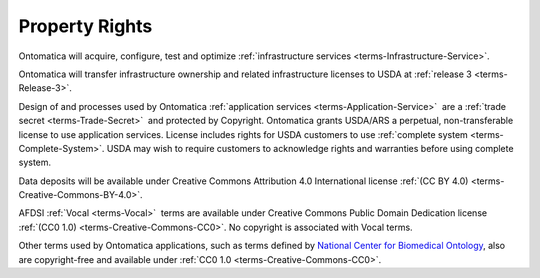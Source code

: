 
.. _core-rights:

===============
Property Rights
===============

Ontomatica will acquire, configure, test and optimize :ref:`infrastructure services <terms-Infrastructure-Service>`.

Ontomatica will transfer infrastructure ownership and related infrastructure licenses to USDA at :ref:`release 3 <terms-Release-3>`.

Design of and processes used by Ontomatica :ref:`application services <terms-Application-Service>` |_| are a :ref:`trade secret <terms-Trade-Secret>` |_| and protected by Copyright. Ontomatica grants USDA/ARS a perpetual, non-transferable license to use application services. License includes rights for USDA customers to use :ref:`complete system <terms-Complete-System>`. USDA may wish to require customers to acknowledge rights and warranties before using complete system.

Data deposits will be available under Creative Commons Attribution 4.0 International license :ref:`(CC BY 4.0) <terms-Creative-Commons-BY-4.0>`.

AFDSI :ref:`Vocal <terms-Vocal>` |_| terms are available under Creative Commons Public Domain Dedication license :ref:`(CC0 1.0) <terms-Creative-Commons-CC0>`. No copyright is associated with Vocal terms.

Other terms used by Ontomatica applications, such as terms defined by `National Center for Biomedical Ontology <http://www.bioontology.org/>`_, also are copyright-free and available under :ref:`CC0 1.0 <terms-Creative-Commons-CC0>`.

.. |_| unicode:: 0x80

